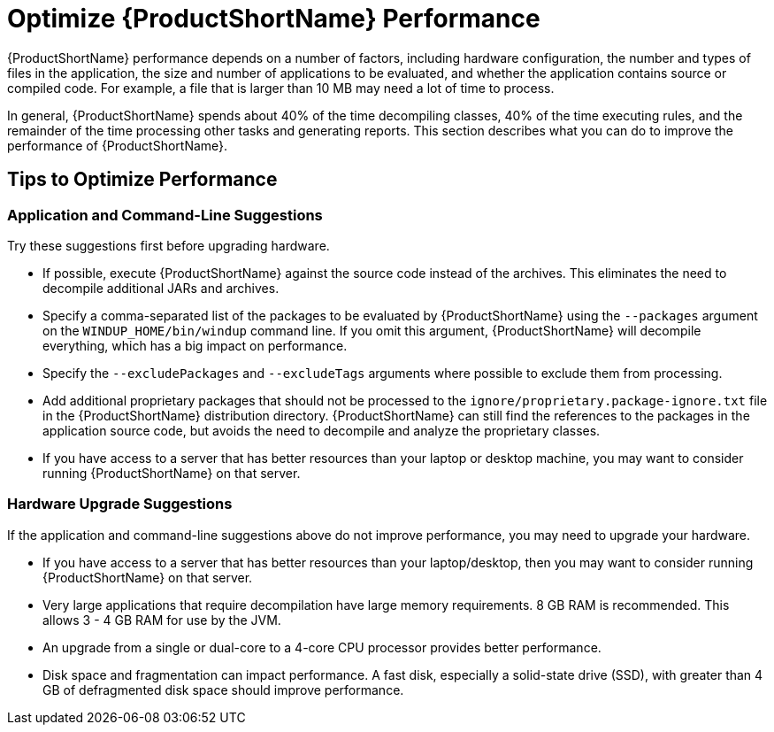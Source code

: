 [[optimize_performance]]
= Optimize {ProductShortName} Performance

{ProductShortName} performance depends on a number of factors, including hardware configuration, the number and types of files in the application, the size and number of applications to be evaluated, and whether the application contains source or compiled code. For example, a file that is larger than 10 MB may need a lot of time to process.

In general, {ProductShortName} spends about 40% of the time decompiling classes, 40% of the time executing rules, and the remainder of the time processing other tasks and generating reports. This section describes what you can do to improve the performance of {ProductShortName}.

== Tips to Optimize Performance

=== Application and Command-Line Suggestions

Try these suggestions first before upgrading hardware.

* If possible, execute {ProductShortName} against the source code instead of the archives. This eliminates the need to decompile additional JARs and archives.
* Specify a comma-separated list of the packages to be evaluated by {ProductShortName} using the `--packages` argument on the `WINDUP_HOME/bin/windup` command line. If you omit this argument, {ProductShortName} will decompile everything, which has a big impact on performance.
* Specify the `--excludePackages` and `--excludeTags` arguments where possible to exclude them from processing.
* Add additional proprietary packages that should not be processed to the `ignore/proprietary.package-ignore.txt` file in the {ProductShortName} distribution directory. {ProductShortName} can still find the references to the packages in the application source code, but avoids the need to decompile and analyze the proprietary classes.
* If you have access to a server that has better resources than your laptop or desktop machine, you may want to consider running {ProductShortName} on that server.

=== Hardware Upgrade Suggestions

If the application and command-line suggestions above do not improve performance, you may need to upgrade your hardware.

* If you have access to a server that has better resources than your laptop/desktop, then you may want to consider running {ProductShortName} on that server.
* Very large applications that require decompilation have large memory requirements. 8 GB RAM is recommended. This allows 3 - 4 GB RAM for use by the JVM.
* An upgrade from a single or dual-core to a 4-core CPU processor provides better performance.
* Disk space and fragmentation can impact performance. A fast disk, especially a solid-state drive (SSD), with greater than 4 GB of defragmented disk space should improve performance.
